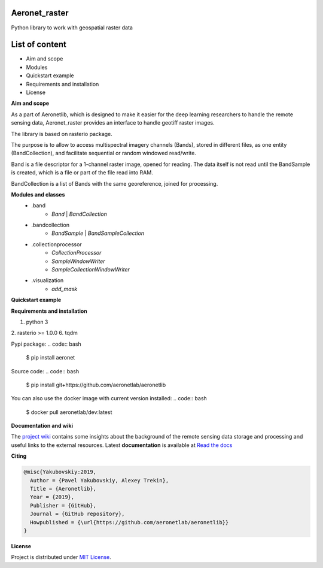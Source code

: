 Aeronet_raster
~~~~~~~~~~
Python library to work with geospatial raster data

List of content
~~~~~~~~~~~~~~~
- Aim and scope
- Modules
- Quickstart example
- Requirements and installation
- License

**Aim and scope**

As a part of Aeronetlib, which is designed to make it easier for the deep learning researchers to handle
the remote sensing data, Aeronet_raster provides an interface to handle geotiff raster images.

The library is based on rasterio package.

The purpose is to allow to access multispectral imagery channels (Bands),
stored in different files, as one entity (BandCollection),
and facilitate sequential or random windowed read/write.

Band is a file descriptor for a 1-channel raster image, opened for reading.
The data itself is not read until the BandSample is created, which is a file or part of the file read into RAM.

BandCollection is a list of Bands with the same georeference, joined for processing.

**Modules and classes**
 - .band
    - `Band` | `BandCollection`
 - .bandcollection
    - `BandSample` | `BandSampleCollection`
 - .collectionprocessor
    - `CollectionProcessor`
    - `SampleWindowWriter`
    - `SampleCollectionWindowWriter`
 - .visualization
    - `add_mask`

**Quickstart example**

.. code:: python
    from aeronet_raster import BandCollection, split
    from matplotlib import pyplot as plt

    # Split multiband image to single-bands
    IMAGE_FILE = '/path/to/image.tif'
    OUT_PATH = '/path/to/dataset/'
    channels = ['RED', 'GRN', 'BLU']

    bc = split(IMAGE_FILE, OUT_PATH, channels)
    print(f"num_bands is {bc.count}, shape is {bc.shape}")

    # bc.show() returns RGB image as numpy array
    # undersampling specifies resize coefficient
    plt.imshow(bc.show(undersampling=32))

    #############################################################################

    # Load several singleband files
    path_to_folder = 'data/handlabeled'
    channels = ['RED', 'GRN', 'BLU']
    labels = ['101', '901', '902']  # mask channels, each one in separate file
    extension = '.tif'

    paths = [os.path.join(path_to_folder, ch + extension) for ch in channels+labels]
    bc =BandCollection(path)

    # Inspect area at pixel coordinates (xmin = 4000, xmax=5000, ymin=4000, ymax=5000)
    # labels = numbers of bands with masks to show over RGB
    plt.imshow(bc.show((4000, 4000, 5000, 5000), labels = (3,4,5)))

    # Get specified area as numpy array
    # ch_axis - channel axis in resulting array
    sample = bc.numpy((4000, 4000, 5000, 5000), ch_axis=0)
    print(sample.shape) # returns (6, 1000, 1000)

    # Get specified area as BandSampleCollection
    sample = bc.sample(y, x, height, width)

    # Process BandCollection

    from aeronetlib_raster.aeronet_raster import CollectionProcessor

    OUT_CHANNELS = ['RED', 'GRN', 'BLU']

    def processing_fn(sample):
        # Processing function, makes image brighter
        # Here can be segmentation model prediction, etc.
        return np.clip(sample+50, 0, 255).astype(np.uint8)

    # Wrap the function into Predictor
    # `bound` means the width of samples overlap
    predictor = CollectionProcessor(input_channels = (0, 1, 2),
                                    output_labels=OUT_CHANNELS,
                                    processing_fn=processing_fn,
                                    sample_size=(2048,2048),
                                    bound=512)

    # Open the imagery and process it
    result_bc = predictor.process(bc, 'result')
    plt.imshow(result_bc.show(undersampling=32))

**Requirements and installation**

1. python 3
2. rasterio >= 1.0.0
6. tqdm

Pypi package:
.. code:: bash

    $ pip install aeronet

Source code:
.. code:: bash

    $ pip install git+https://github.com/aeronetlab/aeronetlib

You can also use the docker image with current version installed:
.. code:: bash

    $ docker pull aeronetlab/dev:latest

**Documentation and wiki**

The `project wiki`_  contains some insights about the background of the remote sensing data storage
and processing and useful links to the external resources.
Latest **documentation** is available at `Read the docs <https://aeronetlib.readthedocs.io/en/latest/>`__

**Citing**

.. code:: bibtex

    @misc{Yakubovskiy:2019,
      Author = {Pavel Yakubovskiy, Alexey Trekin},
      Title = {Aeronetlib},
      Year = {2019},
      Publisher = {GitHub},
      Journal = {GitHub repository},
      Howpublished = {\url{https://github.com/aeronetlab/aeronetlib}}
    }


**License**

Project is distributed under `MIT License`_.

.. _`requirements.txt`: https://github.com/aeronetlab/aeronetlib/blob/master/requirements.txt
.. _`project wiki`: https://github.com/aeronetlab/aeronetlib/wiki
.. _`MIT License`: https://github.com/aeronetlab/aeronetlib/blob/master/LICENSE

